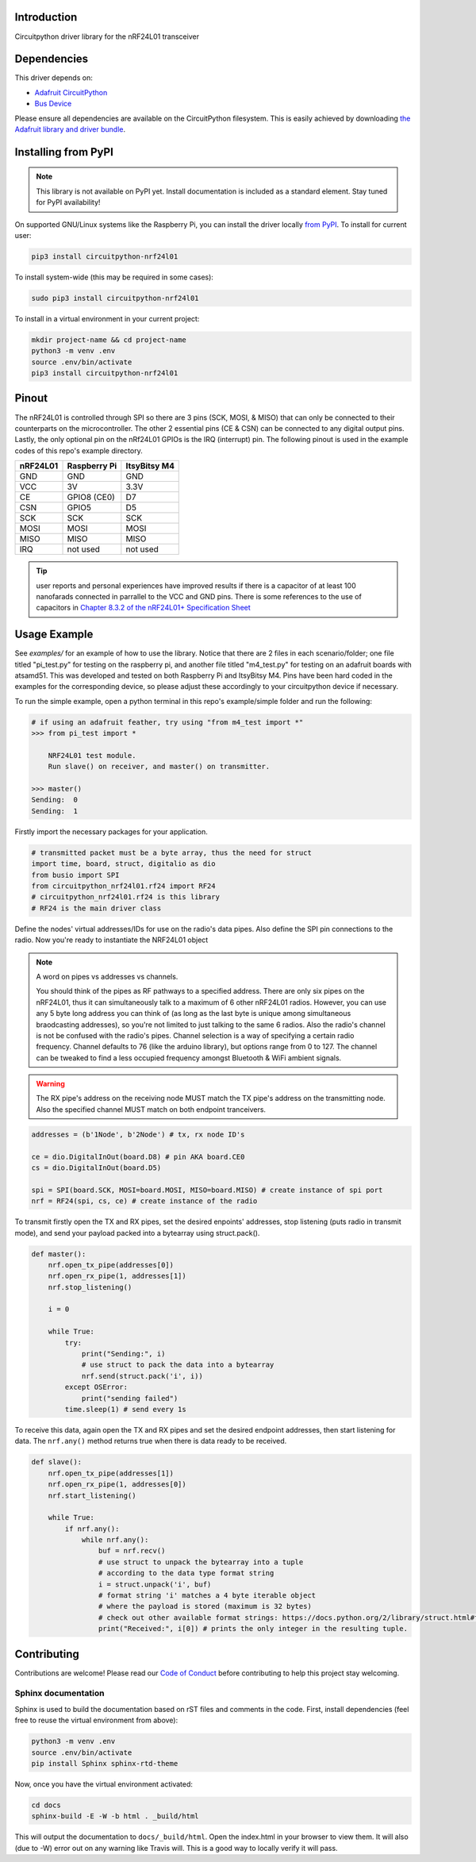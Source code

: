 Introduction
============

.. image:: https://readthedocs.org/projects/circuitpython-nrf24l01/badge/?version=latest
    :target: https://circuitpython-nrf24l01.readthedocs.io/
    :alt: Documentation Status

.. .. image:: https://img.shields.io/discord/327254708534116352.svg
..     :target: https://discord.gg/nBQh6qu
..     :alt: Discord

.. image:: https://travis-ci.org/2bndy5/CircuitPython_nRF24L01.svg?branch=master
    :target: https://travis-ci.org/2bndy5/CircuitPython_nRF24L01
    :alt: Build Status

Circuitpython driver library for the nRF24L01 transceiver


Dependencies
=============
This driver depends on:

* `Adafruit CircuitPython <https://github.com/adafruit/circuitpython>`_
* `Bus Device <https://github.com/adafruit/Adafruit_CircuitPython_BusDevice>`_

Please ensure all dependencies are available on the CircuitPython filesystem.
This is easily achieved by downloading
`the Adafruit library and driver bundle <https://github.com/adafruit/Adafruit_CircuitPython_Bundle>`_.

Installing from PyPI
=====================
.. note:: This library is not available on PyPI yet. Install documentation is included
   as a standard element. Stay tuned for PyPI availability!

On supported GNU/Linux systems like the Raspberry Pi, you can install the driver locally `from
PyPI <https://pypi.org/project/circuitpython-nrf24l01/>`_. To install for current user:

.. code-block:: shell

    pip3 install circuitpython-nrf24l01

To install system-wide (this may be required in some cases):

.. code-block:: shell

    sudo pip3 install circuitpython-nrf24l01

To install in a virtual environment in your current project:

.. code-block:: shell

    mkdir project-name && cd project-name
    python3 -m venv .env
    source .env/bin/activate
    pip3 install circuitpython-nrf24l01


Pinout
======
.. image:: ../nRF24L01_Pinout.png

The nRF24L01 is controlled through SPI so there are 3 pins (SCK, MOSI, & MISO) that can only be connected to their counterparts on the microcontroller. The other 2 essential pins (CE & CSN) can be connected to any digital output pins. Lastly, the only optional pin on the nRf24L01 GPIOs is the IRQ (interrupt) pin. The following pinout is used in the example codes of this repo's example directory.

+------------+----------------+----------------+
|  nRF24L01  |  Raspberry Pi  |  ItsyBitsy M4  |
+============+================+================+
|    GND     |      GND       |       GND      |
+------------+----------------+----------------+
|    VCC     |       3V       |      3.3V      |
+------------+----------------+----------------+
|    CE      |  GPIO8 (CE0)   |       D7       |
+------------+----------------+----------------+
|    CSN     |     GPIO5      |       D5       |
+------------+----------------+----------------+
|    SCK     |      SCK       |       SCK      |
+------------+----------------+----------------+
|    MOSI    |     MOSI       |      MOSI      |
+------------+----------------+----------------+
|    MISO    |      MISO      |      MISO      |
+------------+----------------+----------------+
|    IRQ     |    not used    |    not used    |
+------------+----------------+----------------+

.. tip:: user reports and personal experiences have improved results if there is a capacitor of at least 100 nanofarads connected in parrallel to the VCC and GND pins. There is some references to the use of capacitors in `Chapter 8.3.2 of the nRF24L01+ Specification Sheet <https://www.sparkfun.com/datasheets/Components/SMD/nRF24L01Pluss_Preliminary_Product_Specification_v1_0.pdf#G1105319>`_

Usage Example
=============

See `examples/` for an example of how to use the library. Notice that there are 2 files in each scenario/folder; one file titled "pi_test.py" for testing on the raspberry pi, and another file titled "m4_test.py" for testing on an adafruit boards with atsamd51. This was developed and tested on both Raspberry Pi and ItsyBitsy M4. Pins have been hard coded in the examples for the corresponding device, so please adjust these accordingly to your circuitpython device if necessary.

To run the simple example, open a python terminal in this repo's example/simple folder and run the following:

.. code-block:: python
    
    # if using an adafruit feather, try using "from m4_test import *"
    >>> from pi_test import * 

        NRF24L01 test module.
        Run slave() on receiver, and master() on transmitter.

    >>> master()
    Sending:  0
    Sending:  1

Firstly import the necessary packages for your application.

.. code-block:: python

    # transmitted packet must be a byte array, thus the need for struct
    import time, board, struct, digitalio as dio
    from busio import SPI
    from circuitpython_nrf24l01.rf24 import RF24 
    # circuitpython_nrf24l01.rf24 is this library
    # RF24 is the main driver class

Define the nodes' virtual addresses/IDs for use on the radio's data pipes. Also define the SPI pin connections to the radio. Now you're ready to instantiate the NRF24L01 object 

.. note:: A word on pipes vs addresses vs channels.

    You should think of the pipes as RF pathways to a specified address. There are only six pipes on the nRF24L01, thus it can simultaneously talk to a maximum of 6 other nRF24L01 radios. However, you can use any 5 byte long address you can think of (as long as the last byte is unique among simultaneous braodcasting addresses), so you're not limited to just talking to the same 6 radios. Also the radio's channel is not be confused with the radio's pipes. Channel selection is a way of specifying a certain radio frequency. Channel defaults to 76 (like the arduino library), but options range from 0 to 127. The channel can be tweaked to find a less occupied frequency amongst Bluetooth & WiFi ambient signals.

.. warning::
    The RX pipe's address on the receiving node MUST match the TX pipe's address on the transmitting node. Also the specified channel MUST match on both endpoint tranceivers.

.. code-block:: python

    addresses = (b'1Node', b'2Node') # tx, rx node ID's

    ce = dio.DigitalInOut(board.D8) # pin AKA board.CE0
    cs = dio.DigitalInOut(board.D5)
    
    spi = SPI(board.SCK, MOSI=board.MOSI, MISO=board.MISO) # create instance of spi port
    nrf = RF24(spi, cs, ce) # create instance of the radio

To transmit firstly open the TX and RX pipes, set the desired enpoints' addresses, stop listening (puts radio in transmit mode), and send your payload packed into a bytearray using struct.pack().

.. code-block:: python

    def master():
        nrf.open_tx_pipe(addresses[0])
        nrf.open_rx_pipe(1, addresses[1])
        nrf.stop_listening()

        i = 0

        while True:
            try:
                print("Sending:", i)
                # use struct to pack the data into a bytearray
                nrf.send(struct.pack('i', i)) 
            except OSError:
                print("sending failed")
            time.sleep(1) # send every 1s

To receive this data, again open the TX and RX pipes and set the desired endpoint addresses, then start listening for data. The ``nrf.any()`` method returns true when there is data ready to be received.

.. code-block:: python

    def slave():
        nrf.open_tx_pipe(addresses[1])
        nrf.open_rx_pipe(1, addresses[0])
        nrf.start_listening()

        while True:
            if nrf.any():
                while nrf.any():
                    buf = nrf.recv()
                    # use struct to unpack the bytearray into a tuple
                    # according to the data type format string
                    i = struct.unpack('i', buf) 
                    # format string 'i' matches a 4 byte iterable object 
                    # where the payload is stored (maximum is 32 bytes) 
                    # check out other available format strings: https://docs.python.org/2/library/struct.html#format-characters
                    print("Received:", i[0]) # prints the only integer in the resulting tuple.

Contributing
============

Contributions are welcome! Please read our `Code of Conduct
<https://github.com/2bndy5/CircuitPython_nRF24L01/blob/master/CODE_OF_CONDUCT.md>`_
before contributing to help this project stay welcoming.

Sphinx documentation
-----------------------

Sphinx is used to build the documentation based on rST files and comments in the code. First,
install dependencies (feel free to reuse the virtual environment from above):

.. code-block:: shell

    python3 -m venv .env
    source .env/bin/activate
    pip install Sphinx sphinx-rtd-theme

Now, once you have the virtual environment activated:

.. code-block:: shell

    cd docs
    sphinx-build -E -W -b html . _build/html

This will output the documentation to ``docs/_build/html``. Open the index.html in your browser to
view them. It will also (due to -W) error out on any warning like Travis will. This is a good way to locally verify it will pass.
